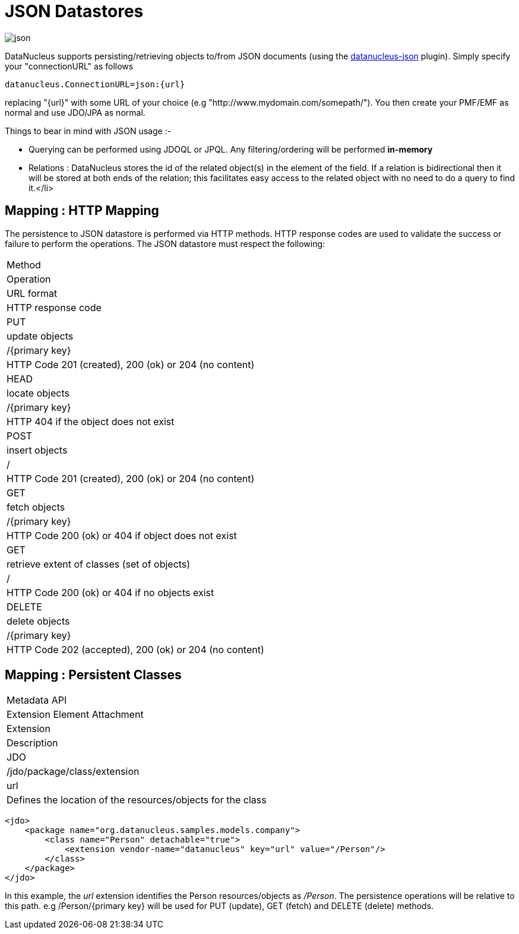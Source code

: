 [[json]]
= JSON Datastores
:_basedir: ../
:_imagesdir: images/


image:../images/datastore/json.png[]

DataNucleus supports persisting/retrieving objects to/from JSON documents (using the https://github.com/datanucleus/datanucleus-json[datanucleus-json] plugin). 
Simply specify your "connectionURL" as follows

-----
datanucleus.ConnectionURL=json:{url}
-----

replacing "{url}" with some URL of your choice (e.g "http://www.mydomain.com/somepath/").
You then create your PMF/EMF as normal and use JDO/JPA as normal.

Things to bear in mind with JSON usage :-

* Querying can be performed using JDOQL or JPQL. Any filtering/ordering will be performed *in-memory*
* Relations : DataNucleus stores the id of the related object(s) in the element of the field. 
If a relation is bidirectional then it will be stored at both ends of the relation; this facilitates easy access to the related object with no need to do a query to find it.</li>


== Mapping : HTTP Mapping

The persistence to JSON datastore is performed via HTTP methods. 
HTTP response codes are used to validate the success or failure to perform the operations. The JSON datastore must respect the following:


|===
|Method
|Operation
|URL format
|HTTP response code

|PUT
|update objects
|/{primary key}
|HTTP Code 201 (created), 200 (ok) or 204 (no content)

|HEAD
|locate objects
|/{primary key}
|HTTP 404 if the object does not exist

|POST
|insert objects
|/
|HTTP Code 201 (created), 200 (ok) or 204 (no content)

|GET
|fetch objects
|/{primary key}
|HTTP Code 200 (ok) or 404 if object does not exist

|GET
|retrieve extent of classes (set of objects)
|/
|HTTP Code 200 (ok) or 404 if no objects exist

|DELETE
|delete objects
|/{primary key}
|HTTP Code 202 (accepted), 200 (ok) or 204 (no content)
|===


== Mapping : Persistent Classes

|===
|Metadata API
|Extension Element Attachment
|Extension
|Description

|JDO
|/jdo/package/class/extension
|url
|Defines the location of the resources/objects for the class
|===


[source,xml]
-----
<jdo>
    <package name="org.datanucleus.samples.models.company">
        <class name="Person" detachable="true">
            <extension vendor-name="datanucleus" key="url" value="/Person"/>
        </class>
    </package>
</jdo>
-----

In this example, the _url_ extension identifies the Person resources/objects as _/Person_.
The persistence operations will be relative to this path. e.g /Person/{primary key} will be used for PUT (update), GET (fetch) and DELETE (delete) methods.

